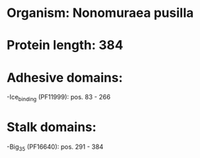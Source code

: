 * Organism: Nonomuraea pusilla
* Protein length: 384
* Adhesive domains:
-Ice_binding (PF11999): pos. 83 - 266
* Stalk domains:
-Big_3_5 (PF16640): pos. 291 - 384

